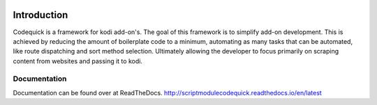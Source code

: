 .. image:: https://travis-ci.org/willforde/script.module.codequick.svg?branch=master
    :target: https://travis-ci.org/willforde/script.module.codequick

.. image:: https://coveralls.io/repos/github/willforde/script.module.codequick/badge.svg?branch=master
    :target: https://coveralls.io/github/willforde/script.module.codequick?branch=master

.. image:: https://readthedocs.org/projects/scriptmodulecodequick/badge/?version=latest
    :target: http://scriptmodulecodequick.readthedocs.io/en/latest/?badge=latest

.. image:: https://api.codacy.com/project/badge/Grade/169396ed505642e9a21e9a4926d31277
    :target: https://www.codacy.com/app/willforde/script.module.codequick?utm_source=github.com&amp;utm_medium=referral&amp;utm_content=willforde/script.module.codequick&amp;utm_campaign=Badge_Grade

============
Introduction
============
Codequick is a framework for kodi add-on's. The goal of this framework is to simplify add-on development.
This is achieved by reducing the amount of boilerplate code to a minimum, automating as many tasks that can be
automated, like route dispatching and sort method selection. Ultimately allowing the developer to focus primarily
on scraping content from websites and passing it to kodi.

Documentation
-------------
Documentation can be found over at ReadTheDocs.
http://scriptmodulecodequick.readthedocs.io/en/latest
